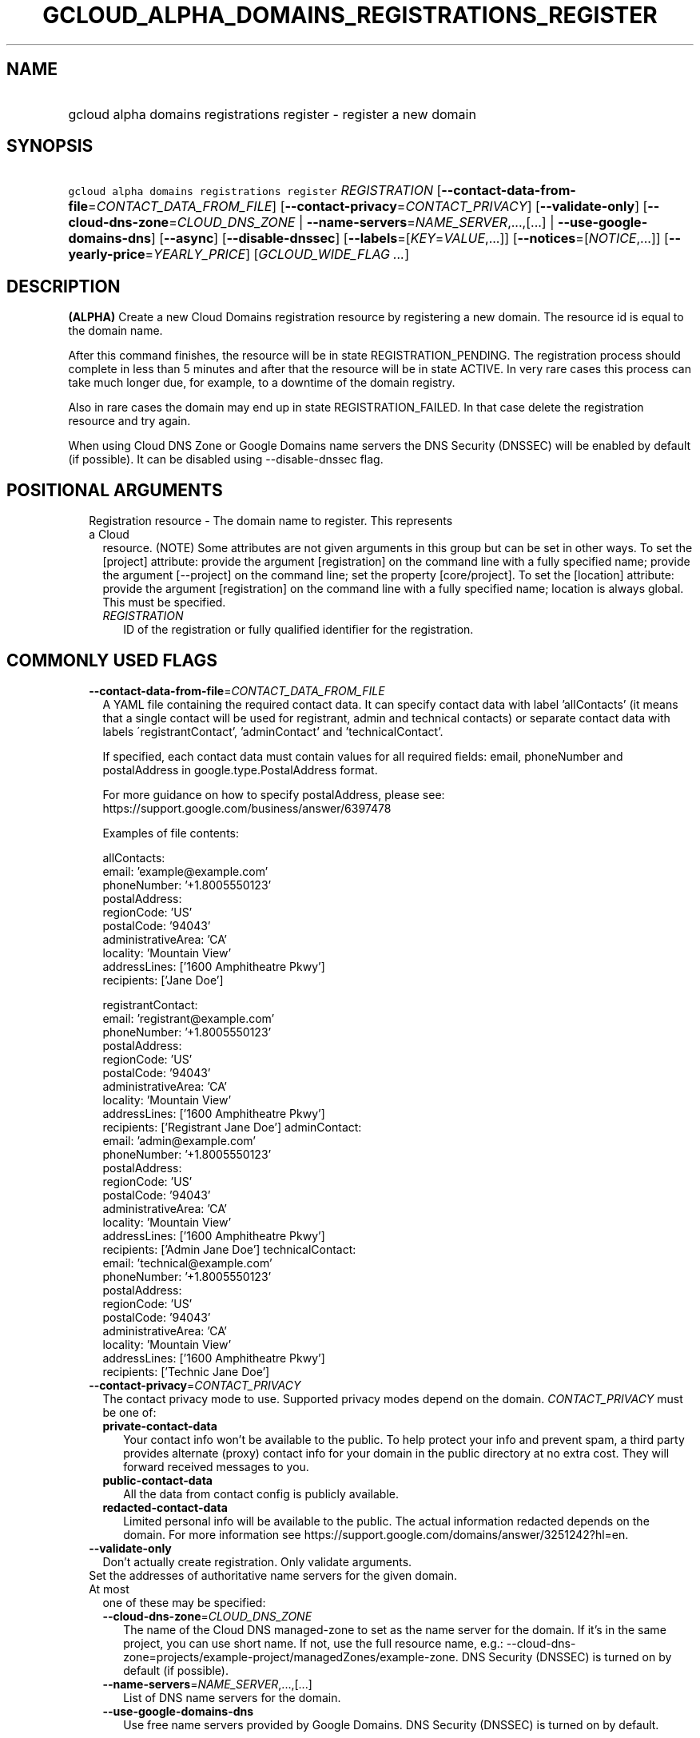 
.TH "GCLOUD_ALPHA_DOMAINS_REGISTRATIONS_REGISTER" 1



.SH "NAME"
.HP
gcloud alpha domains registrations register \- register a new domain



.SH "SYNOPSIS"
.HP
\f5gcloud alpha domains registrations register\fR \fIREGISTRATION\fR [\fB\-\-contact\-data\-from\-file\fR=\fICONTACT_DATA_FROM_FILE\fR] [\fB\-\-contact\-privacy\fR=\fICONTACT_PRIVACY\fR] [\fB\-\-validate\-only\fR] [\fB\-\-cloud\-dns\-zone\fR=\fICLOUD_DNS_ZONE\fR\ |\ \fB\-\-name\-servers\fR=\fINAME_SERVER\fR,...,[...]\ |\ \fB\-\-use\-google\-domains\-dns\fR] [\fB\-\-async\fR] [\fB\-\-disable\-dnssec\fR] [\fB\-\-labels\fR=[\fIKEY\fR=\fIVALUE\fR,...]] [\fB\-\-notices\fR=[\fINOTICE\fR,...]] [\fB\-\-yearly\-price\fR=\fIYEARLY_PRICE\fR] [\fIGCLOUD_WIDE_FLAG\ ...\fR]



.SH "DESCRIPTION"

\fB(ALPHA)\fR Create a new Cloud Domains registration resource by registering a
new domain. The resource id is equal to the domain name.

After this command finishes, the resource will be in state REGISTRATION_PENDING.
The registration process should complete in less than 5 minutes and after that
the resource will be in state ACTIVE. In very rare cases this process can take
much longer due, for example, to a downtime of the domain registry.

Also in rare cases the domain may end up in state REGISTRATION_FAILED. In that
case delete the registration resource and try again.

When using Cloud DNS Zone or Google Domains name servers the DNS Security
(DNSSEC) will be enabled by default (if possible). It can be disabled using
\-\-disable\-dnssec flag.



.SH "POSITIONAL ARGUMENTS"

.RS 2m
.TP 2m

Registration resource \- The domain name to register. This represents a Cloud
resource. (NOTE) Some attributes are not given arguments in this group but can
be set in other ways. To set the [project] attribute: provide the argument
[registration] on the command line with a fully specified name; provide the
argument [\-\-project] on the command line; set the property [core/project]. To
set the [location] attribute: provide the argument [registration] on the command
line with a fully specified name; location is always global. This must be
specified.

.RS 2m
.TP 2m
\fIREGISTRATION\fR
ID of the registration or fully qualified identifier for the registration.


.RE
.RE
.sp

.SH "COMMONLY USED FLAGS"

.RS 2m
.TP 2m
\fB\-\-contact\-data\-from\-file\fR=\fICONTACT_DATA_FROM_FILE\fR
A YAML file containing the required contact data. It can specify contact data
with label 'allContacts' (it means that a single contact will be used for
registrant, admin and technical contacts) or separate contact data with labels
\'registrantContact', 'adminContact' and 'technicalContact'.

If specified, each contact data must contain values for all required fields:
email, phoneNumber and postalAddress in google.type.PostalAddress format.

For more guidance on how to specify postalAddress, please see:
https://support.google.com/business/answer/6397478

Examples of file contents:

.RS 2m
allContacts:
  email: 'example@example.com'
  phoneNumber: '+1.8005550123'
  postalAddress:
    regionCode: 'US'
    postalCode: '94043'
    administrativeArea: 'CA'
    locality: 'Mountain View'
    addressLines: ['1600 Amphitheatre Pkwy']
    recipients: ['Jane Doe']
.RE

.RS 2m
registrantContact:
  email: 'registrant@example.com'
  phoneNumber: '+1.8005550123'
  postalAddress:
    regionCode: 'US'
    postalCode: '94043'
    administrativeArea: 'CA'
    locality: 'Mountain View'
    addressLines: ['1600 Amphitheatre Pkwy']
    recipients: ['Registrant Jane Doe']
adminContact:
  email: 'admin@example.com'
  phoneNumber: '+1.8005550123'
  postalAddress:
    regionCode: 'US'
    postalCode: '94043'
    administrativeArea: 'CA'
    locality: 'Mountain View'
    addressLines: ['1600 Amphitheatre Pkwy']
    recipients: ['Admin Jane Doe']
technicalContact:
  email: 'technical@example.com'
  phoneNumber: '+1.8005550123'
  postalAddress:
    regionCode: 'US'
    postalCode: '94043'
    administrativeArea: 'CA'
    locality: 'Mountain View'
    addressLines: ['1600 Amphitheatre Pkwy']
    recipients: ['Technic Jane Doe']
.RE

.TP 2m
\fB\-\-contact\-privacy\fR=\fICONTACT_PRIVACY\fR
The contact privacy mode to use. Supported privacy modes depend on the domain.
\fICONTACT_PRIVACY\fR must be one of:

.RS 2m
.TP 2m
\fBprivate\-contact\-data\fR
Your contact info won't be available to the public. To help protect your info
and prevent spam, a third party provides alternate (proxy) contact info for your
domain in the public directory at no extra cost. They will forward received
messages to you.
.TP 2m
\fBpublic\-contact\-data\fR
All the data from contact config is publicly available.
.TP 2m
\fBredacted\-contact\-data\fR
Limited personal info will be available to the public. The actual information
redacted depends on the domain. For more information see
https://support.google.com/domains/answer/3251242?hl=en.
.RE
.sp


.TP 2m
\fB\-\-validate\-only\fR
Don't actually create registration. Only validate arguments.

.TP 2m

Set the addresses of authoritative name servers for the given domain. At most
one of these may be specified:

.RS 2m
.TP 2m
\fB\-\-cloud\-dns\-zone\fR=\fICLOUD_DNS_ZONE\fR
The name of the Cloud DNS managed\-zone to set as the name server for the
domain. If it's in the same project, you can use short name. If not, use the
full resource name, e.g.:
\-\-cloud\-dns\-zone=projects/example\-project/managedZones/example\-zone. DNS
Security (DNSSEC) is turned on by default (if possible).

.TP 2m
\fB\-\-name\-servers\fR=\fINAME_SERVER\fR,...,[...]
List of DNS name servers for the domain.

.TP 2m
\fB\-\-use\-google\-domains\-dns\fR
Use free name servers provided by Google Domains. DNS Security (DNSSEC) is
turned on by default.


.RE
.RE
.sp

.SH "OTHER FLAGS"

.RS 2m
.TP 2m
\fB\-\-async\fR
Return immediately, without waiting for the operation in progress to complete.

.TP 2m
\fB\-\-disable\-dnssec\fR
When using Cloud DNS Zone or Google Domains nameservers the DNS Security
(DNSSEC) will be enabled for the domain (unless the zone is not signed). Use
this flag to disable DNSSEC.

.TP 2m
\fB\-\-labels\fR=[\fIKEY\fR=\fIVALUE\fR,...]
List of label KEY=VALUE pairs to add.

Keys must start with a lowercase character and contain only hyphens (\f5\-\fR),
underscores (\f5_\fR), lowercase characters, and numbers. Values must contain
only hyphens (\f5\-\fR), underscores (\f5_\fR), lowercase characters, and
numbers.

.TP 2m
\fB\-\-notices\fR=[\fINOTICE\fR,...]
Notices about special properties of certain domains or contacts. \fINOTICE\fR
must be one of:

.RS 2m
.TP 2m
\fBpublic\-contact\-data\-acknowledgement\fR
By sending this notice you acknowledge that using public\-contact\-data contact
privacy makes all the data from contact config publicly available.
.TP 2m
\fBhsts\-preloaded\fR
By sending this notice you acknowledge that the domain is preloaded on the HTTP
Strict Transport Security list in browsers. Serving a website on such domain
will require an SSL certificate. See
https://support.google.com/domains/answer/7638036 for details.
.RE
.sp


.TP 2m
\fB\-\-yearly\-price\fR=\fIYEARLY_PRICE\fR
You have to accept the yearly price of the domain, either in the interactive
flow or using this flag. The expected format is a number followed by a currency
code, e.g. "12.00USD". You can get the price using the get\-register\-parameters
command.


.RE
.sp

.SH "GCLOUD WIDE FLAGS"

These flags are available to all commands: \-\-account, \-\-billing\-project,
\-\-configuration, \-\-flags\-file, \-\-flatten, \-\-format, \-\-help,
\-\-impersonate\-service\-account, \-\-log\-http, \-\-project, \-\-quiet,
\-\-trace\-token, \-\-user\-output\-enabled, \-\-verbosity.

Run \fB$ gcloud help\fR for details.



.SH "EXAMPLES"

To register \f5\fIexample.com\fR\fR interactively, run:

.RS 2m
$ gcloud alpha domains registrations register example.com
.RE

To register \f5\fIexample.com\fR\fR using contact data from a YAML file
\f5\fIcontacts.yaml\fR\fR, run:

.RS 2m
$ gcloud alpha domains registrations register example.com \e
    \-\-contact\-data\-from\-file=contacts.yaml
.RE

To register \f5\fIexample.com\fR\fR with interactive prompts disabled, provide
\-\-contact\-data\-from\-file, \-\-contact\-privacy, \-\-yearly\-price flags and
one of the flags for setting authoritative name servers. Sometimes also
\-\-notices flag is required. For example, run:

.RS 2m
$ gcloud alpha domains registrations register example.com \e
    \-\-contact\-data\-from\-file=contacts.yaml \e
    \-\-contact\-privacy=private\-contact\-data \e
    \-\-yearly\-price="12.00 USD" \-\-cloud\-dns\-zone=example\-com \-\-quiet
.RE



.SH "NOTES"

This command is currently in ALPHA and may change without notice. If this
command fails with API permission errors despite specifying the right project,
you may be trying to access an API with an invitation\-only early access
whitelist.

